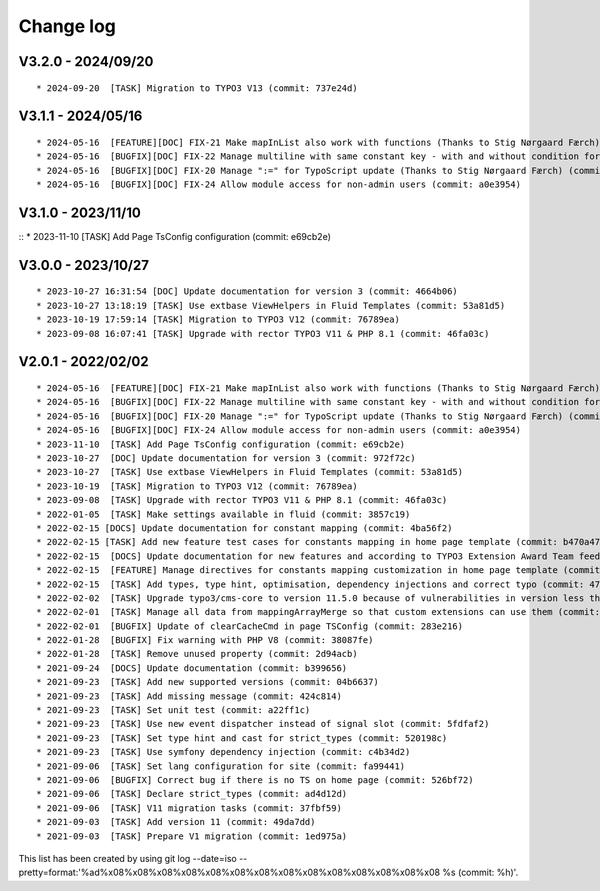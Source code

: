 
.. _changelog:

==========
Change log
==========

V3.2.0 - 2024/09/20
-------------------

::

* 2024-09-20  [TASK] Migration to TYPO3 V13 (commit: 737e24d)

V3.1.1 - 2024/05/16
-------------------

::

* 2024-05-16  [FEATURE][DOC] FIX-21 Make mapInList also work with functions (Thanks to Stig Nørgaard Færch) (commit: 54db0d2)
* 2024-05-16  [BUGFIX][DOC] FIX-22 Manage multiline with same constant key - with and without condition for example (Thanks to Stig Nørgaard Færch) (commit: e4f5d6f)
* 2024-05-16  [BUGFIX][DOC] FIX-20 Manage ":=" for TypoScript update (Thanks to Stig Nørgaard Færch) (commit: c4de908)
* 2024-05-16  [BUGFIX][DOC] FIX-24 Allow module access for non-admin users (commit: a0e3954)

V3.1.0 - 2023/11/10
-------------------

::
* 2023-11-10  [TASK] Add Page TsConfig configuration (commit: e69cb2e)

V3.0.0 - 2023/10/27
-------------------

::

* 2023-10-27 16:31:54 [DOC] Update documentation for version 3 (commit: 4664b06)
* 2023-10-27 13:18:19 [TASK] Use extbase ViewHelpers in Fluid Templates (commit: 53a81d5)
* 2023-10-19 17:59:14 [TASK] Migration to TYPO3 V12 (commit: 76789ea)
* 2023-09-08 16:07:41 [TASK] Upgrade with rector TYPO3 V11 & PHP 8.1 (commit: 46fa03c)

V2.0.1 - 2022/02/02
-------------------

::

* 2024-05-16  [FEATURE][DOC] FIX-21 Make mapInList also work with functions (Thanks to Stig Nørgaard Færch) (commit: d7e014e)
* 2024-05-16  [BUGFIX][DOC] FIX-22 Manage multiline with same constant key - with and without condition for example (Thanks to Stig Nørgaard Færch) (commit: e4f5d6f)
* 2024-05-16  [BUGFIX][DOC] FIX-20 Manage ":=" for TypoScript update (Thanks to Stig Nørgaard Færch) (commit: c4de908)
* 2024-05-16  [BUGFIX][DOC] FIX-24 Allow module access for non-admin users (commit: a0e3954)
* 2023-11-10  [TASK] Add Page TsConfig configuration (commit: e69cb2e)
* 2023-10-27  [DOC] Update documentation for version 3 (commit: 972f72c)
* 2023-10-27  [TASK] Use extbase ViewHelpers in Fluid Templates (commit: 53a81d5)
* 2023-10-19  [TASK] Migration to TYPO3 V12 (commit: 76789ea)
* 2023-09-08  [TASK] Upgrade with rector TYPO3 V11 & PHP 8.1 (commit: 46fa03c)
* 2022-01-05  [TASK] Make settings available in fluid (commit: 3857c19)
* 2022-02-15 [DOCS] Update documentation for constant mapping (commit: 4ba56f2)
* 2022-02-15 [TASK] Add new feature test cases for constants mapping in home page template (commit: b470a47)
* 2022-02-15  [DOCS] Update documentation for new features and according to TYPO3 Extension Award Team feedback (commit: a2fcb27)
* 2022-02-15  [FEATURE] Manage directives for constants mapping customization in home page template (commit: 3f8c0ee)
* 2022-02-15  [TASK] Add types, type hint, optimisation, dependency injections and correct typo (commit: 4776cdc)
* 2022-02-02  [TASK] Upgrade typo3/cms-core to version 11.5.0 because of vulnerabilities in version less than 11.5.0 (commit: 1b1ad76)
* 2022-02-01  [TASK] Manage all data from mappingArrayMerge so that custom extensions can use them (commit: 4f8306b)
* 2022-02-01  [BUGFIX] Update of clearCacheCmd in page TSConfig (commit: 283e216)
* 2022-01-28  [BUGFIX] Fix warning with PHP V8 (commit: 38087fe)
* 2022-01-28  [TASK] Remove unused property (commit: 2d94acb)
* 2021-09-24  [DOCS] Update documentation (commit: b399656)
* 2021-09-23  [TASK] Add new supported versions (commit: 04b6637)
* 2021-09-23  [TASK] Add missing message (commit: 424c814)
* 2021-09-23  [TASK] Set unit test (commit: a22ff1c)
* 2021-09-23  [TASK] Use new event dispatcher instead of signal slot (commit: 5fdfaf2)
* 2021-09-23  [TASK] Set type hint and cast for strict_types (commit: 520198c)
* 2021-09-23  [TASK] Use symfony dependency injection (commit: c4b34d2)
* 2021-09-06  [TASK] Set lang configuration for site (commit: fa99441)
* 2021-09-06  [BUGFIX] Correct bug if there is no TS on home page (commit: 526bf72)
* 2021-09-06  [TASK] Declare strict_types (commit: ad4d12d)
* 2021-09-06  [TASK] V11 migration tasks (commit: 37fbf59)
* 2021-09-03  [TASK] Add version 11 (commit: 49da7dd)
* 2021-09-03  [TASK] Prepare V1 migration (commit: 1ed975a)

This list has been created by using git log --date=iso --pretty=format:'%ad%x08%x08%x08%x08%x08%x08%x08%x08%x08%x08%x08%x08%x08%x08 %s (commit: %h)'.
